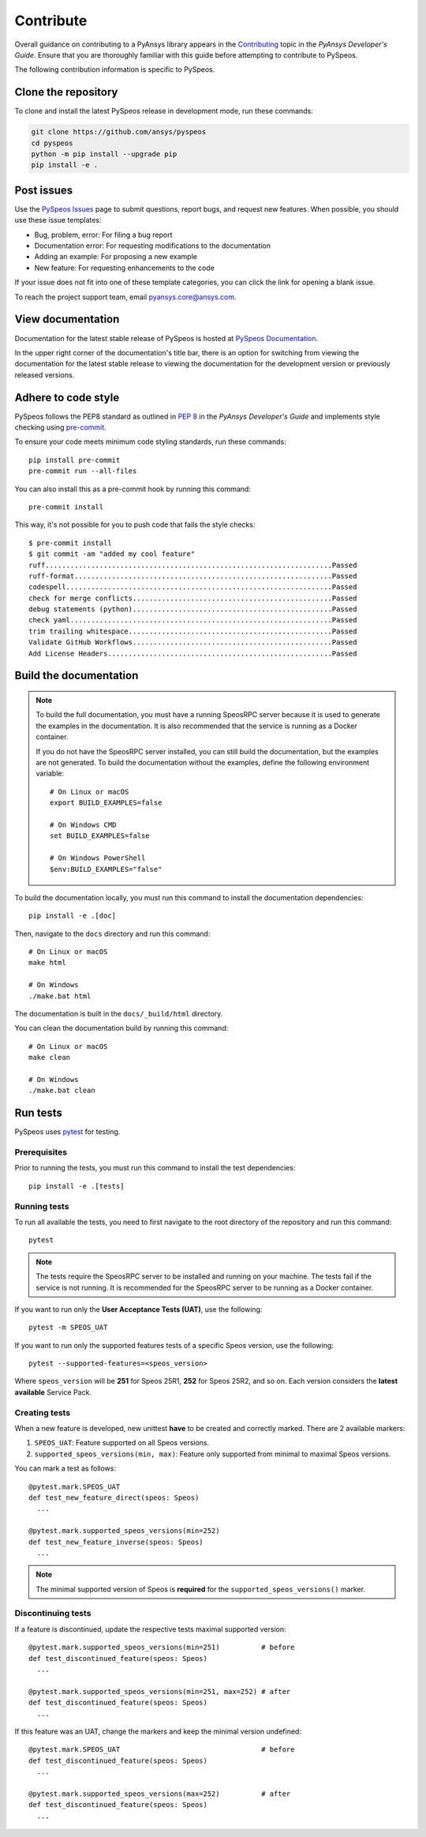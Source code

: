 Contribute
##########

Overall guidance on contributing to a PyAnsys library appears in the
`Contributing <https://dev.docs.pyansys.com/how-to/contributing.html>`_ topic
in the *PyAnsys Developer's Guide*. Ensure that you are thoroughly familiar
with this guide before attempting to contribute to PySpeos.

The following contribution information is specific to PySpeos.

Clone the repository
--------------------

To clone and install the latest PySpeos release in development mode, run
these commands:

.. code::

    git clone https://github.com/ansys/pyspeos
    cd pyspeos
    python -m pip install --upgrade pip
    pip install -e .


Post issues
-----------

Use the `PySpeos Issues <https://github.com/ansys/pyspeos/issues>`_
page to submit questions, report bugs, and request new features. When possible, you
should use these issue templates:

* Bug, problem, error: For filing a bug report
* Documentation error: For requesting modifications to the documentation
* Adding an example: For proposing a new example
* New feature: For requesting enhancements to the code

If your issue does not fit into one of these template categories, you can click
the link for opening a blank issue.

To reach the project support team, email `pyansys.core@ansys.com <pyansys.core@ansys.com>`_.

View documentation
------------------

Documentation for the latest stable release of PySpeos is hosted at
`PySpeos Documentation <https://speos.docs.pyansys.com>`_.

In the upper right corner of the documentation's title bar, there is an option
for switching from viewing the documentation for the latest stable release
to viewing the documentation for the development version or previously
released versions.

Adhere to code style
--------------------

PySpeos follows the PEP8 standard as outlined in
`PEP 8 <https://dev.docs.pyansys.com/coding-style/pep8.html>`_ in
the *PyAnsys Developer's Guide* and implements style checking using
`pre-commit <https://pre-commit.com/>`_.

To ensure your code meets minimum code styling standards, run these commands::

  pip install pre-commit
  pre-commit run --all-files

You can also install this as a pre-commit hook by running this command::

  pre-commit install

This way, it's not possible for you to push code that fails the style checks::

  $ pre-commit install
  $ git commit -am "added my cool feature"
  ruff.....................................................................Passed
  ruff-format..............................................................Passed
  codespell................................................................Passed
  check for merge conflicts................................................Passed
  debug statements (python)................................................Passed
  check yaml...............................................................Passed
  trim trailing whitespace.................................................Passed
  Validate GitHub Workflows................................................Passed
  Add License Headers......................................................Passed

Build the documentation
-----------------------

.. note::

  To build the full documentation, you must have a running SpeosRPC server
  because it is used to generate the examples in the documentation. It is also
  recommended that the service is running as a Docker container.

  If you do not have the SpeosRPC server installed, you can still build the
  documentation, but the examples are not generated. To build the
  documentation without the examples, define the following environment variable::

      # On Linux or macOS
      export BUILD_EXAMPLES=false

      # On Windows CMD
      set BUILD_EXAMPLES=false

      # On Windows PowerShell
      $env:BUILD_EXAMPLES="false"

To build the documentation locally, you must run this command to install the
documentation dependencies::

  pip install -e .[doc]

Then, navigate to the ``docs`` directory and run this command::

  # On Linux or macOS
  make html

  # On Windows
  ./make.bat html

The documentation is built in the ``docs/_build/html`` directory.

You can clean the documentation build by running this command::

  # On Linux or macOS
  make clean

  # On Windows
  ./make.bat clean

Run tests
---------

PySpeos uses `pytest <https://docs.pytest.org/en/stable/>`_ for testing.

Prerequisites
^^^^^^^^^^^^^

Prior to running the tests, you must run this command to install the test dependencies::

  pip install -e .[tests]


Running tests
^^^^^^^^^^^^^

To run all available the tests, you need to first navigate to the root directory of the repository and run this command::

  pytest

.. note::

  The tests require the SpeosRPC server to be installed and running on your machine.
  The tests fail if the service is not running. It is recommended for the SpeosRPC server
  to be running as a Docker container.

If you want to run only the **User Acceptance Tests (UAT)**, use the following::

  pytest -m SPEOS_UAT

If you want to run only the supported features tests of a specific Speos version, use the following::

  pytest --supported-features=<speos_version>

Where ``speos_version`` will be **251** for Speos 25R1, **252** for Speos 25R2, and so on. Each version considers the **latest available** Service Pack.


Creating tests
^^^^^^^^^^^^^^

When a new feature is developed, new unittest **have** to be created and correctly marked. There are 2 available markers:

1. ``SPEOS_UAT``: Feature supported on all Speos versions.
2. ``supported_speos_versions(min, max)``: Feature only supported from minimal to maximal Speos versions.

You can mark a test as follows::

  @pytest.mark.SPEOS_UAT
  def test_new_feature_direct(speos: Speos)
    ...

  @pytest.mark.supported_speos_versions(min=252)
  def test_new_feature_inverse(speos: Speos)
    ...

.. note::

  The minimal supported version of Speos is **required** for the ``supported_speos_versions()`` marker.


Discontinuing tests
^^^^^^^^^^^^^^^^^^^

If a feature is discontinued, update the respective tests maximal supported version::

  @pytest.mark.supported_speos_versions(min=251)          # before
  def test_discontinued_feature(speos: Speos)
    ...

  @pytest.mark.supported_speos_versions(min=251, max=252) # after
  def test_discontinued_feature(speos: Speos)
    ...

If this feature was an UAT, change the markers and keep the minimal version undefined::

  @pytest.mark.SPEOS_UAT                                  # before
  def test_discontinued_feature(speos: Speos)
    ...

  @pytest.mark.supported_speos_versions(max=252)          # after
  def test_discontinued_feature(speos: Speos)
    ...
